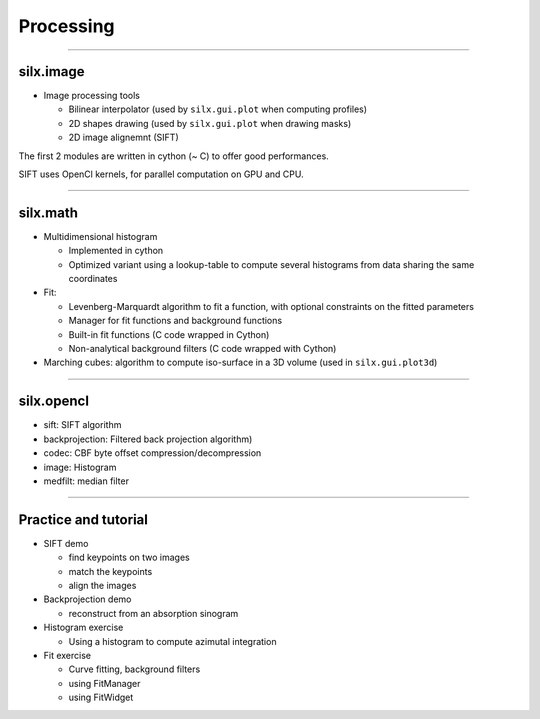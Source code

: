 .. raw:: html

   <!-- Patch landslide slides background color --!>
   <style type="text/css">
   div.slide {
       background: #fff;
   }
   </style>


Processing
**********

----

silx.image
==========

- Image processing tools

  - Bilinear interpolator (used by ``silx.gui.plot`` when computing profiles)
  - 2D shapes drawing (used by ``silx.gui.plot`` when drawing masks)
  - 2D image alignemnt (SIFT)

    
The first 2 modules are written in cython (~ C) to offer good performances.

SIFT uses OpenCl kernels, for parallel computation on GPU and CPU.

----

silx.math
=========

- Multidimensional histogram

  - Implemented in cython
  - Optimized variant using a lookup-table to compute several histograms from data sharing the same coordinates

- Fit:

  - Levenberg-Marquardt algorithm to fit a function, with optional constraints on the fitted parameters
  - Manager for fit functions and background functions
  - Built-in fit functions (C code wrapped in Cython)
  - Non-analytical background filters (C code wrapped with Cython)

- Marching cubes: algorithm to compute iso-surface in a 3D volume (used in ``silx.gui.plot3d``)

----

silx.opencl
===========

- sift: SIFT algorithm
- backprojection: Filtered back projection algorithm)
- codec: CBF byte offset compression/decompression
- image: Histogram
- medfilt: median filter

----

Practice and tutorial
=====================

- SIFT demo

  - find keypoints on two images
  - match the keypoints
  - align the images

- Backprojection demo

  - reconstruct from an absorption sinogram

- Histogram exercise

  - Using a histogram to compute azimutal integration

- Fit exercise

  - Curve fitting, background filters
  - using FitManager
  - using FitWidget
